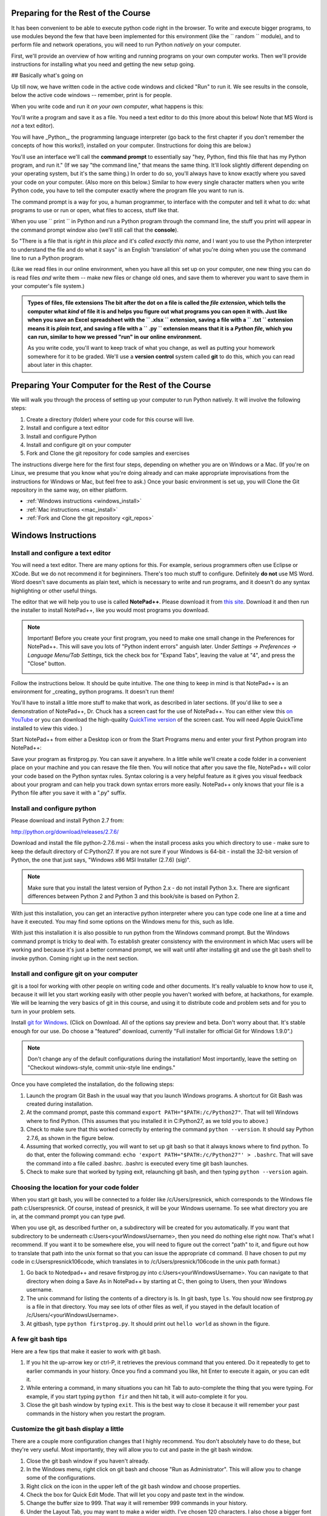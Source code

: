 ..  Copyright (C)  Paul Resnick.  Permission is granted to copy, distribute
    and/or modify this document under the terms of the GNU Free Documentation
    License, Version 1.3 or any later version published by the Free Software
    Foundation; with Invariant Sections being Forward, Prefaces, and
    Contributor List, no Front-Cover Texts, and no Back-Cover Texts.  A copy of
    the license is included in the section entitled "GNU Free Documentation
    License".

..  shortname:: Installation
..  description:: Installing python and git

.. qnum::
   :prefix: installation-
   :start: 1
   
.. _installation_chap:

Preparing for the Rest of the Course
===========================

It has been convenient to be able to execute python code right in the browser. To write and
execute bigger programs, to use modules beyond the few that have been implemented for this
environment (like the `` random `` module), and to perform file and network operations, you will need to
run Python *natively* on your computer.

First, we'll provide an overview of how writing and running programs on your own computer works. Then we'll provide instructions for installing what you need and getting the new setup going.

## Basically what's going on

Up till now, we have written code in the active code windows and clicked "Run" to run it. We see results in the console, below the active code windows -- remember, print is for people.

When you write code and run it *on your own computer*, what happens is this:

You'll write a program and save it as a file. You need a text editor to do this (more about this below! Note that MS Word is *not* a text editor). 

.. admonition:: Programs are files
  All programs you write are files (or groups of files, but we'll get to that) that are saved in a certain way so the computer knows these are *Python programs*. 

You will have _Python_, the programming language interpreter (go back to the first chapter if you don't remember the concepts of how this works!), installed on your computer. (Instructions for doing this are below.) 

You'll use an interface we'll call the **command prompt** to essentially say "hey, Python, find this file that has my Python program, and run it." (If we say "the command line," that means the same thing. It'll look slightly different depending on your operating system, but it's the same thing.) In order to do so, you'll always have to know exactly where you saved your code on your computer. (Also more on this below.) Similar to how every single character matters when you write Python code, you have to tell the computer exactly where the program file you want to run is. 

The command prompt is a way for you, a human programmer, to interface with the computer and tell it what to do: what programs to use or run or open, what files to access, stuff like that. 

When you use `` print `` in Python and run a Python program through the command line, the stuff you print will appear in the command prompt window also (we'll still call that the **console**).

So "There is a file that is *right in this place* and it's *called exactly this name*, and I want you to use the Python interpreter to understand the file and do what it says" is an English 'translation' of what you're doing when you use the command line to run a Python program.

(Like we read files in our online environment, when you have all this set up on your computer, one new thing you can do is read files *and* write them -- make new files or change old ones, and save them to wherever you want to save them in your computer's file system.)

.. admonition:: Types of files, file extensions
  The bit after the dot on a file is called the *file extension*, which tells the computer what *kind* of file it is and helps you figure out what programs you can open it with. Just like when you save an Excel spreadsheet with the `` .xlsx `` extension, saving a file with a `` .txt `` extension means it is *plain text*, and saving a file with a `` .py `` extension means that it is a *Python file*, which you can run, similar to how we pressed "run" in our online environment.

  As you write code, you'll want to keep track of what you change, as well as putting your homework somewhere for it to be graded. We'll use a **version control** system called **git** to do this, which you can read about later in this chapter.



Preparing Your Computer for the Rest of the Course
==================================================

We will walk you through the process of setting up your computer to run Python natively. It will
involve the following steps:

1. Create a directory (folder) where your code for this course will live.

#. Install and configure a text editor

#. Install and configure Python

#. Install and configure git on your computer 

#. Fork and Clone the git repository for code samples and exercises


The instructions diverge here for the first four steps, depending on whether you are on Windows or a Mac. (If you're on
Linux, we presume that you know what you're doing already and can make appropriate
improvisations from the instructions for Windows or Mac, but feel free to ask.) Once your basic environment
is set up, you will Clone the Git repository in the same way, on either platform.

* :ref:`Windows instructions <windows_install>`

* :ref:`Mac instructions <mac_install>`

* :ref:`Fork and Clone the git repository <git_repos>`

.. _windows_install:

Windows Instructions
====================

Install and configure a text editor
-----------------------------------

You will need a text editor. There are many options for this. For example, serious
programmers often use Eclipse or XCode. But we do not recommend it for beginniners. There's too much stuff to configure. Definitely **do not** use MS Word. Word
doesn't save documents as plain text, which is necessary to write and run programs, and it doesn't do any syntax highlighting or
other useful things. 

The editor that we will help you to use is called **NotePad++**. Please download it from
`this site <http://notepad-plus-plus.org/download/>`_. Download it and then run the installer to install NotePad++, like you would most programs you download.

.. note::

   Important! Before you create your first program, you need to make one small change in the Preferences for NotePad++. This will save you lots of "Python indent errors" anguish later. 
   Under *Settings -> Preferences -> Language Menu/Tab Settings*, tick the check box for "Expand Tabs", leaving the value at "4", and 
   press the "Close" button.
   
   .. image:: Figures/tabs.JPG


Follow the instructions below. It should be 
quite intuitive. The one thing to keep in mind is that NotePad++ is an environment
for _creating_ python programs. It doesn't run them! 

You'll have to install a little
more stuff to make that work, as described in later sections.
(If you'd like to see a demonstration of NotePad++, Dr. Chuck has a screen cast for the use of NotePad++. 
You can either view this `on YouTube <http://www.youtube.com/watch?v=o0X-VHX6ls0>`_ or you can download the high-quality `QuickTime version <http://www-personal.umich.edu/~csev/courses/shared/podcasts/windows-python-notepad-plus.mov>`_ 
of the screen cast. You will need Apple QuickTime installed to view this video. )

Start NotePad++ from either a Desktop icon or from the Start Programs menu and enter your first Python program into NotePad++:

.. image:: Figures/helloworld.JPG
      :width: 300px
    
Save your program as firstprog.py. You can save it anywhere. In a little while we'll
create a code folder in a convenient place on your machine and you can resave the file then. 
You will notice that after you save the file, NotePad++ will color your code based on the Python syntax rules. 
Syntax coloring is a very helpful feature as it gives you visual feedback about your program and can help you track down syntax errors more easily. 
NotePad++ only knows that your file is a Python file after you save it with a ".py" suffix.

.. image:: Figures/firstprog.JPG
      :width: 300px


Install and configure python
----------------------------

Please download and install Python 2.7 from:

http://python.org/download/releases/2.7.6/

Download and install the file python-2.7.6.msi - when the install process asks you which directory to use - make sure to keep the default directory of C:\Python27\. If you are not sure if your Windows is 64-bit - install the 32-bit version of Python, the
one that just says, "Windows x86 MSI Installer (2.7.6) (sig)".

.. note::

   Make sure that you install the latest version of Python 2.x - do not install Python 3.x. 
   There are signficant differences between Python 2 and Python 3 and this book/site is based on Python 2.

With just this installation, you can get an interactive python interpreter where
you can type code one line at a time and have it executed. You may find some options
on the Windows menu for this, such as Idle.

With just this installation it is also possible to run python from the Windows command prompt. 
But the Windows command prompt is tricky to deal with. To establish
greater consistency with the environment in which Mac users will be working and 
because it's just a better command prompt, we will wait until after installing git
and use the git bash shell to invoke python. Coming right up in the next section.


Install and configure git on your computer
------------------------------------------

git is a tool for working with other people on writing code and other documents. 
It's really valuable to know
how to use it, because it will let you start working easily with other people 
you haven't worked with before, at hackathons, for example. We will be learning
the very basics of git in this course, and using it to distribute code and problem sets and for you to turn in 
your problem sets.

Install `git for Windows <http://msysgit.github.io/>`_. (Click on Download. All of the options say preview and beta.
Don't worry about that. It's stable enough for our use. Do choose a "featured" download, currently "Full installer for official Git for Windows 1.9.0".)

.. note::
   
   Don't change any of the default configurations during the installation! Most importantly, leave the setting on "Checkout windows-style, commit unix-style line endings."
   
Once you have completed the installation, do the following steps:

#. Launch the program Git Bash in the usual way that you launch Windows programs. A shortcut for Git Bash was created during installation.

#. At the command prompt, paste this command ``export PATH="$PATH:/c/Python27"``. That will tell Windows where to find Python. (This assumes that you installed it in C:\Python27, as we told you to above.)

#. Check to make sure that this worked correctly by entering the command ``python --version``.  It should say Python 2.7.6, as shown in the figure below.

#. Assuming that worked correctly, you will want to set up git bash so that it always knows where to find python. To do that, enter the following command: ``echo 'export PATH="$PATH:/c/Python27"' > .bashrc``. That will save the command into a file called .bashrc. .bashrc is executed every time git bash launches.

#. Check to make sure that worked by typing exit, relaunching git bash, and then typing ``python --version`` again.

.. image:: Figures/environment.JPG

Choosing the location for your code folder
------------------------------------------

When you start git bash, you will be connected to a folder like /c/Users/presnick, which corresponds
to the Windows file path c:\Users\presnick. Of course, instead of presnick, it will
be your Windows username. To see what directory you are in, at the command prompt you
can type ``pwd``.

When you use git, as described further on, a subdirectory will be created for you automatically. If you want that subdirectory to be underneath c:\Users\<yourWindowsUsername>, then you need do nothing else right now. That's what I recommend. If you want it to be somewhere else, you will need to figure out the correct "path" to it, and figure out how to translate that path into the unix format so that you can issue the appropriate ``cd`` command. (I have chosen to put my code in c:\Users\presnick\106code, which translates in to /c/Users/presnick/106code in the unix path format.)

#. Go back to Notedpad++ and resave firstprog.py into c:\Users\<yourWindowsUsername>. You can navigate to that directory when doing a Save As in NotePad++ by starting at C:, then going to Users, then your Windows username.

#. The unix command for listing the contents of a directory is ls. In git bash, type ``ls``. You should now see firstprog.py is a file in that directory. You may see lots of other files as well, if you stayed in the default location of /c/Users/<yourWindowsUsername>.

#. At gitbash, type ``python firstprog.py``. It should print out ``hello world`` as shown in the figure.

.. image:: Figures/directory.JPG

A few git bash tips
-------------------

Here are a few tips that make it easier to work with git bash.

#. If you hit the up-arrow key or ctrl-P, it retrieves the previous command that you entered. Do it repeatedly to get to earlier commands in your history. Once you find a command you like, hit Enter to execute it again, or you can edit it.

#. While entering a command, in many situations you can hit Tab to auto-complete the thing that you were typing. For example, if you start typing ``python fir`` and then hit tab, it will auto-complete it for you.

#. Close the git bash window by typing ``exit``. This is the best way to close it because it will remember your past commands in the history when you restart the program.

Customize the git bash display a little
---------------------------------------

There are a couple more configuration changes that I highly recommend. You don't absolutely have
to do these, but they're very useful. Most importantly, they will allow you to cut
and paste in the git bash window.

#. Close the git bash window if you haven't already.

#. In the Windows menu, right click on git bash and choose "Run as Administrator". This will allow you to change some of the configurations.

#. Right click on the icon in the upper left of the git bash window and choose properties.

#. Check the box for Quick Edit Mode. That will let you copy and paste text in the window.

#. Change the buffer size to 999. That way it will remember 999 commands in your history.

#. Under the Layout Tab, you may want to make a wider width. I've chosen 120 characters. I also chose a bigger font size for myself, but you may be fine with default font.

#. Click OK. 


.. image:: Figures/gitbashprops1.JPG

.. image:: Figures/gitbashprops2.JPG

Congratulations. You are ready to write and execute python code natively on your computer. Now skip down to the section on working with :ref:`Git repositories <git_repos>`.

.. _mac_install:

Mac Instructions
================

Jackie: can you try filling this in, in the same style as above? I expect it will be a *lot* shorter. You might want to use http://pythonlearn.com/software-mac.php as a resource. 

.. _git_repos:

Fork and clone the git repository for code samples and exercises
================================================================

Finally, you will need to get set up for downloading code for in-class exercises and for problem sets, and for uploading your problem sets for grading.

git Concepts and Vocabulary
-----------------------

git is a tool for keeping track of collections of files, and tracking multiple versions of them. The whole collection of files is called a **repository**, or **repo** for short. A **commit** defines a snapshot of the state of all the files. You can work locally, in your **working directory** with files and then, when you have them all cleaned up, you create a new commit, with a commit message that is a comment describing what you have changed since the last commit. 

.. admonition:: Which directory matters: your Working Directory
  "Working directory" means the location on your computer where the stuff you're working on is. For example, if you went to your Documents folder, and created a new folder inside it called UmichStuff, and that's where you were saving all the stuff for a project you were working on, UmichStuff would be your working directory. But you have to specify exactly where it is to the computer (see the instructions), with the formal version of 'I want to look in the folder that's in my computer, in my Documents folder, in my UmichStuff folder'.

You can **checkout** different commits from a repository, and revert back to earlier versions, though we won't be teaching you how to do that (yet). 

.. admonition:: "Version control" -- making more sense?
  Every time you **commit** a new version of the state of all your files in a folder, that *instance of when you commit* has a unique identifier: that's ONE VERSION of your code. That's related to why it's called "version control"! We'll talk more about this later.

You can also **merge** in changes to files that other people make. git does pretty well at automatically merging changes together, but sometimes it isn't sure what was intended and you have to do that process manually. Next week we'll teach you how to do that. Hopefully, we will get through this week without needing to do any merges.

We say that one repository is a **fork** of another if it starts with the complete history of the other repository at some point in time. After the time of the fork, the two repositories may diverge. We have a main repository for the course code. You will make a fork of that repository and make changes to it, such as adding your problem set answers. You will also pull in any new code that gets added to the original repository of course code by setting up the original repository as an **upstream** repository.

Repositories can be synchronized across computers. A common setup, and one that we will use in the course, is to keep a **remote** copy of a repository on an Internet-accessible server, and keep a local repository on your private computer. We will use a free service on the Internet called BitBucket to keep the remote copies of our repositories. When we make an initial copy of a repository, we **clone** the repository. To synch any changes that other people might have made to the remote copy, we **pull** those changes from the remote. To synch any changes that we made, so that others can see them, we **push** those changes to the remote. Those words are all commands that you can use with Git in the command prompt. (Read on for more.)

Make a personal fork of the class code repository on bitbucket
--------------------------------------------------------------

#. First, you will need to create an account for yourself on https://bitbucket.org/

#. Once you are logged in, go to https://bitbucket.org/paul_resnick/umsi106w14

#. Next, fork the repository (don't clone it). To do that, click on the three dots... icon near the upper right, and select fork.

.. image:: Figures/fork.JPG
   :width: 600px

.. note::

   Make sure to check the boxes for "This is a private repository" and "Inherit repository user/group permissions". The second one of those will allow the instructors to upload commented code files to your repository as part of the grading process.

   
.. image:: Figures/forkconfig.JPG
    :width: 600px

Clone your bitbucket repository to your local machine
-----------------------------------------------------
   
4. Open a command prompt window (or git bash window on Windows) and cd to the directory 106code    
   
5. When you are on the page on bitbucket for your newly forked repository. Click on Clone (not fork), then on HTTPS: Copy all of the selected text. (Note: if you use the SSH rather than HTTPS option, you won't have to enter your bitbucket password every time you pull or push code with bitbucket. But that requires setting up SSH cryptographic keys, which can be quite confusing for the novice. You're welcome to try it, but you're on your own for that. See documentation at https://confluence.atlassian.com/display/BITBUCKET/Set+up+SSH+for+Git)

.. image:: Figures/clone.JPG
   :width: 600px

6. Paste that text into the command window and run it. You will be prompted for your bitbucket password. 

.. image:: Figures/clone2.JPG
   :width: 600px

7. Now ``cd`` to the subdirectory that was created. Type ``ls`` and you should see some code there. 

8. One more step, so that you will be able to pull in new code that we put into the original repository that you forked. Make sure you are in the subdirectory (i.e., make sure you did the previous step). Then copy and paste this command: ``git remote add upstream git@bitbucket.org:paul_resnick/umsi106w14.git``. Then type ``git remote -v``. You should see something like the output below, with an upstream defined.

.. image:: Figures/upstream.JPG
   :width: 600px

9. Check to make sure the upstream is all set up by typing ``git pull upstream master``. It should tell you that you already up-to-date, as in the output below.

.. image:: Figures/pullupstream.JPG
   :width: 600px

Congratulations, your local clone of the remote git repository is set up properly.

Make changes locally
--------------------

Now you can make changes to the code files in your directory. To test that you have everything working, let's go through changing a file and adding a new file.

1. Pull up the file secondprog.py in your text editor. Change it so that instead of printing "Hello, world", it prints "Hello me". Save the file.

2. Create a third file thirdprog.py in your text editor and save it.


Commit your changes locally
---------------------------

1. At the command prompt, type ``git status``. You should get an ouput like what you see below. It's telling you that secondprog.py has been modified, and that there's a new file, thirdprog.py, in the directory that isn't currently being tracked by git.

2. Type ``git add secondprog.py``.

3. Type ``git add thirdprog.py``.

.. image:: Figures/gitstatus1.JPG
 
4. Type ``git status`` again. Now it shows that the two files are "staged", ready to be committed.

.. image:: Figures/gitstatus2.JPG

5. Type ``git commit -m"<a comment describing what changes you have made since the last commit goes here>"``

6. Type ``git status`` one more time. Now it says there is nothing to commit and the working directory is clean.
 
.. image:: Figures/gitstatus3.JPG

Push your changes to bitbucket
------------------------------

Whenever you make a commit, we recommend that you push the code repository back to bitbucket. You **have** to do that to turn in your problem sets. And it's a good idea to do it more often as a way of backing up your code to a remote server.

1. Type ``git push origin master``  (Origin means send it back to the original location where you got it from, at bitbucket. master means to send the "master" branch. We are not teaching you about branches in this gentle introduction to git, so don't worry about that: you will always be working with the master branch.)

.. image:: Figures/gitstatus4.JPG

2. Check on bitbucket by visiting the page for your repository and clicking on "Source". You can see that your code files have now made it to their servers. You can even click on the individual code files to see their contents.

.. image:: Figures/bitbucketafterpush.JPG
   :width: 600px

Summary of your regular workflow
--------------------------------

1. Each working session begins with a *clean working directory*: there should be no loose ends in your class code folder, everything should be **saved** and **committed**. Check to make sure that you finished your last session, by typing ``git status``. If it shows changed files that still need to be commited, resolve that before getting started.

2. Pull in any code updates from the instructors, by typing ``git pull upstream master`` in the command prompt.

3. Edit your files.

4. Add new and changed files with ``git add ...`` commadns.

5. Commit your changes locally with ``git commit ...``.

6. Push your changes to bitbucket with ``git push origin master``